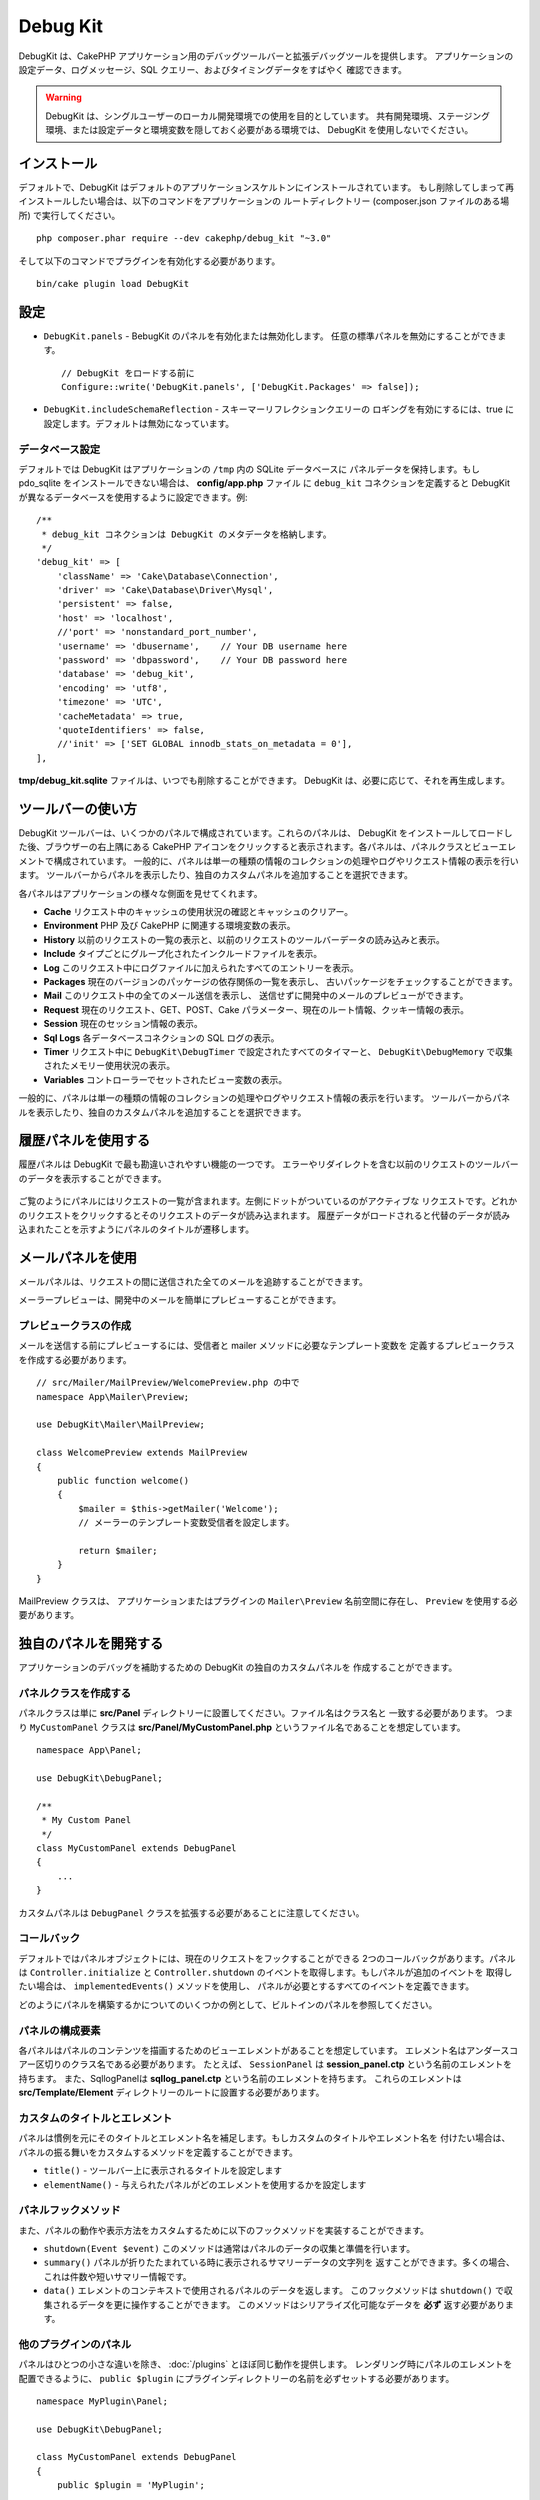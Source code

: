 Debug Kit
#########

DebugKit は、CakePHP アプリケーション用のデバッグツールバーと拡張デバッグツールを提供します。
アプリケーションの設定データ、ログメッセージ、SQL クエリー、およびタイミングデータをすばやく
確認できます。

.. warning::

    DebugKit は、シングルユーザーのローカル開発環境での使用を目的としています。
    共有開発環境、ステージング環境、または設定データと環境変数を隠しておく必要がある環境では、
    DebugKit を使用しないでください。

インストール
============

デフォルトで、DebugKit はデフォルトのアプリケーションスケルトンにインストールされています。
もし削除してしまって再インストールしたい場合は、以下のコマンドをアプリケーションの
ルートディレクトリー (composer.json ファイルのある場所) で実行してください。 ::

    php composer.phar require --dev cakephp/debug_kit "~3.0"

そして以下のコマンドでプラグインを有効化する必要があります。 ::

    bin/cake plugin load DebugKit

設定
====

* ``DebugKit.panels`` - BebugKit のパネルを有効化または無効化します。
  任意の標準パネルを無効にすることができます。 ::

    // DebugKit をロードする前に
    Configure::write('DebugKit.panels', ['DebugKit.Packages' => false]);

* ``DebugKit.includeSchemaReflection`` - スキーマーリフレクションクエリーの
  ロギングを有効にするには、true に設定します。デフォルトは無効になっています。

データベース設定
----------------

デフォルトでは DebugKit はアプリケーションの ``/tmp`` 内の SQLite データベースに
パネルデータを保持します。もし pdo_sqlite をインストールできない場合は、
**config/app.php** ファイル に ``debug_kit`` コネクションを定義すると
DebugKit が異なるデータベースを使用するように設定できます。例::

    /**
     * debug_kit コネクションは DebugKit のメタデータを格納します。
     */
    'debug_kit' => [
        'className' => 'Cake\Database\Connection',
        'driver' => 'Cake\Database\Driver\Mysql',
        'persistent' => false,
        'host' => 'localhost',
        //'port' => 'nonstandard_port_number',
        'username' => 'dbusername',    // Your DB username here
        'password' => 'dbpassword',    // Your DB password here
        'database' => 'debug_kit',
        'encoding' => 'utf8',
        'timezone' => 'UTC',
        'cacheMetadata' => true,
        'quoteIdentifiers' => false,
        //'init' => ['SET GLOBAL innodb_stats_on_metadata = 0'],
    ],

**tmp/debug_kit.sqlite** ファイルは、いつでも削除することができます。
DebugKit は、必要に応じて、それを再生成します。

ツールバーの使い方
==================

DebugKit ツールバーは、いくつかのパネルで構成されています。これらのパネルは、
DebugKit をインストールしてロードした後、ブラウザーの右上隅にある CakePHP
アイコンをクリックすると表示されます。各パネルは、パネルクラスとビューエレメントで構成されています。
一般的に、パネルは単一の種類の情報のコレクションの処理やログやリクエスト情報の表示を行います。
ツールバーからパネルを表示したり、独自のカスタムパネルを追加することを選択できます。

各パネルはアプリケーションの様々な側面を見せてくれます。

* **Cache** リクエスト中のキャッシュの使用状況の確認とキャッシュのクリアー。
* **Environment** PHP 及び CakePHP に関連する環境変数の表示。
* **History** 以前のリクエストの一覧の表示と、以前のリクエストのツールバーデータの読み込みと表示。
* **Include** タイプごとにグループ化されたインクルードファイルを表示。
* **Log** このリクエスト中にログファイルに加えられたすべてのエントリーを表示。
* **Packages** 現在のバージョンのパッケージの依存関係の一覧を表示し、
  古いパッケージをチェックすることができます。
* **Mail** このリクエスト中の全てのメール送信を表示し、
  送信せずに開発中のメールのプレビューができます。
* **Request** 現在のリクエスト、GET、POST、Cake パラメーター、現在のルート情報、クッキー情報の表示。
* **Session** 現在のセッション情報の表示。
* **Sql Logs** 各データベースコネクションの SQL ログの表示。
* **Timer** リクエスト中に ``DebugKit\DebugTimer`` で設定されたすべてのタイマーと、
  ``DebugKit\DebugMemory`` で収集されたメモリー使用状況の表示。
* **Variables** コントローラーでセットされたビュー変数の表示。

一般的に、パネルは単一の種類の情報のコレクションの処理やログやリクエスト情報の表示を行います。
ツールバーからパネルを表示したり、独自のカスタムパネルを追加することを選択できます。

履歴パネルを使用する
====================

履歴パネルは DebugKit で最も勘違いされやすい機能の一つです。
エラーやリダイレクトを含む以前のリクエストのツールバーのデータを表示することができます。

.. figure:: /_static/img/debug-kit/history-panel.png
    :alt: Screenshot of the history panel in debug kit.

ご覧のようにパネルにはリクエストの一覧が含まれます。左側にドットがついているのがアクティブな
リクエストです。どれかのリクエストをクリックするとそのリクエストのデータが読み込まれます。
履歴データがロードされると代替のデータが読み込まれたことを示すようにパネルのタイトルが遷移します。

.. only:: html or epub

  .. figure:: /_static/img/debug-kit/history-panel-use.gif
      :alt: Video of history panel in action.

メールパネルを使用
==================

メールパネルは、リクエストの間に送信された全てのメールを追跡することができます。

.. only:: html or epub

  .. figure:: /_static/img/debug-kit/mail-panel.gif
    :alt: 実際のメールパネルの映像

メーラープレビューは、開発中のメールを簡単にプレビューすることができます。

.. only:: html or epub

  .. figure:: /_static/img/debug-kit/mail-previewer.gif
    :alt: 実際のメールパネルの映像

プレビュークラスの作成
------------------------

メールを送信する前にプレビューするには、受信者と mailer メソッドに必要なテンプレート変数を
定義するプレビュークラスを作成する必要があります。 ::

    // src/Mailer/MailPreview/WelcomePreview.php の中で
    namespace App\Mailer\Preview;

    use DebugKit\Mailer\MailPreview;

    class WelcomePreview extends MailPreview
    {
        public function welcome()
        {
            $mailer = $this->getMailer('Welcome');
            // メーラーのテンプレート変数受信者を設定します。

            return $mailer;
        }
    }

MailPreview クラスは、 アプリケーションまたはプラグインの ``Mailer\Preview``
名前空間に存在し、 ``Preview`` を使用する必要があります。

独自のパネルを開発する
======================

アプリケーションのデバッグを補助するための DebugKit の独自のカスタムパネルを
作成することができます。

パネルクラスを作成する
----------------------

パネルクラスは単に **src/Panel** ディレクトリーに設置してください。ファイル名はクラス名と
一致する必要があります。 つまり ``MyCustomPanel`` クラスは
**src/Panel/MyCustomPanel.php** というファイル名であることを想定しています。 ::

    namespace App\Panel;

    use DebugKit\DebugPanel;

    /**
     * My Custom Panel
     */
    class MyCustomPanel extends DebugPanel
    {
        ...
    }

カスタムパネルは ``DebugPanel`` クラスを拡張する必要があることに注意してください。

コールバック
------------

デフォルトではパネルオブジェクトには、現在のリクエストをフックすることができる
2つのコールバックがあります。パネルは ``Controller.initialize`` と
``Controller.shutdown`` のイベントを取得します。もしパネルが追加のイベントを
取得したい場合は、 ``implementedEvents()`` メソッドを使用し、
パネルが必要とするすべてのイベントを定義できます。

どのようにパネルを構築するかについてのいくつかの例として、ビルトインのパネルを参照してください。

パネルの構成要素
----------------

各パネルはパネルのコンテンツを描画するためのビューエレメントがあることを想定しています。
エレメント名はアンダースコアー区切りのクラス名である必要があります。
たとえば、 ``SessionPanel`` は **session_panel.ctp** という名前のエレメントを持ちます。
また、SqllogPanelは **sqllog_panel.ctp** という名前のエレメントを持ちます。
これらのエレメントは **src/Template/Element** ディレクトリーのルートに設置する必要があります。

カスタムのタイトルとエレメント
------------------------------

パネルは慣例を元にそのタイトルとエレメント名を補足します。もしカスタムのタイトルやエレメント名を
付けたい場合は、パネルの振る舞いをカスタムするメソッドを定義することができます。

- ``title()`` - ツールバー上に表示されるタイトルを設定します
- ``elementName()`` - 与えられたパネルがどのエレメントを使用するかを設定します

パネルフックメソッド
--------------------

また、パネルの動作や表示方法をカスタムするために以下のフックメソッドを実装することができます。

* ``shutdown(Event $event)`` このメソッドは通常はパネルのデータの収集と準備を行います。
* ``summary()`` パネルが折りたたまれている時に表示されるサマリーデータの文字列を
  返すことができます。多くの場合、これは件数や短いサマリー情報です。
* ``data()`` エレメントのコンテキストで使用されるパネルのデータを返します。
  このフックメソッドは ``shutdown()`` で収集されるデータを更に操作することができます。
  このメソッドはシリアライズ化可能なデータを **必ず** 返す必要があります。

他のプラグインのパネル
----------------------

パネルはひとつの小さな違いを除き、 :doc:`/plugins` とほぼ同じ動作を提供します。
レンダリング時にパネルのエレメントを配置できるように、 ``public $plugin``
にプラグインディレクトリーの名前を必ずセットする必要があります。 ::

    namespace MyPlugin\Panel;

    use DebugKit\DebugPanel;

    class MyCustomPanel extends DebugPanel
    {
        public $plugin = 'MyPlugin';
            ...
    }

プラグインやアプリケーションパネルを使用するには、アプリケーションの DebugKit の設定を
更新します。 ::

    // config/bootstrap.php の中で
    Configure::write('DebugKit.panels', ['App', 'MyPlugin.MyCustom']);
    Plugin::load('DebugKit', ['bootstrap' => true]);

上記は、すべてのデフォルトのパネルと同じように ``AppPanel`` と ``MyPlugin`` の
``MyCustomPanel`` パネルを読みこみます。

ヘルパー関数
================

* `sql()` ORM クエリーから SQL をダンプします。
* `sqld()` ORM クエリーから SQL をダンプして終了します。
